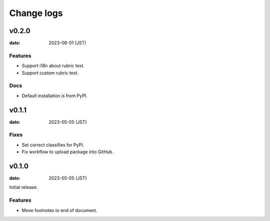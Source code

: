 ===========
Change logs
===========

v0.2.0
======

:date: 2023-06-01 (JST)

Features
--------

* Support i18n about rubric text.
* Support custom rubric text.

Docs
----

* Default installation is from PyPI.

v0.1.1
======

:date: 2023-05-05 (JST)

Fixes
-----

* Set correct classifies for PyPI.
* Fix workflow to upload package into GitHub.

v0.1.0
======

:date: 2023-05-05 (JST)

Initial release.

Features
--------

* Move footnotes to end of document.
